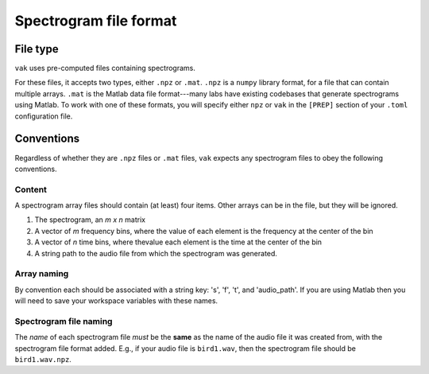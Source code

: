 .. _spect_file_format:

=======================
Spectrogram file format
=======================

File type
=========
``vak`` uses pre-computed files containing spectrograms.

For these files, it accepts two types, either ``.npz`` or ``.mat``.
``.npz`` is a ``numpy`` library format,
for a file that can contain multiple arrays.
``.mat`` is the Matlab data file format---many labs
have existing codebases that generate spectrograms using Matlab.
To work with one of these formats,
you will specify either ``npz`` or ``vak`` in the ``[PREP]`` section
of your ``.toml`` configuration file.

Conventions
===========
Regardless of whether they are ``.npz`` files or ``.mat`` files,
``vak`` expects any spectrogram files to obey the following conventions.

Content
-------
A spectrogram array files should contain (at least) four items.
Other arrays can be in the file, but they will be ignored.

1. The spectrogram, an *m x n* matrix
2. A vector of *m* frequency bins,
   where the value of each element is the frequency at the center of the bin
3. A vector of *n* time bins,
   where thevalue each element is the time at the center of the bin
4. A string path to the audio file from which the spectrogram was generated.

Array naming
------------
By convention each should be associated with a string key: 's', 'f', 't', and 'audio_path'.
If you are using Matlab then you will need to save your workspace variables with these names.

Spectrogram file naming
-----------------------
The *name* of each spectrogram file *must* be the **same**
as the name of the audio file it was created from, with the spectrogram file format added.
E.g., if your audio file is ``bird1.wav``, then the spectrogram file should be ``bird1.wav.npz``.
